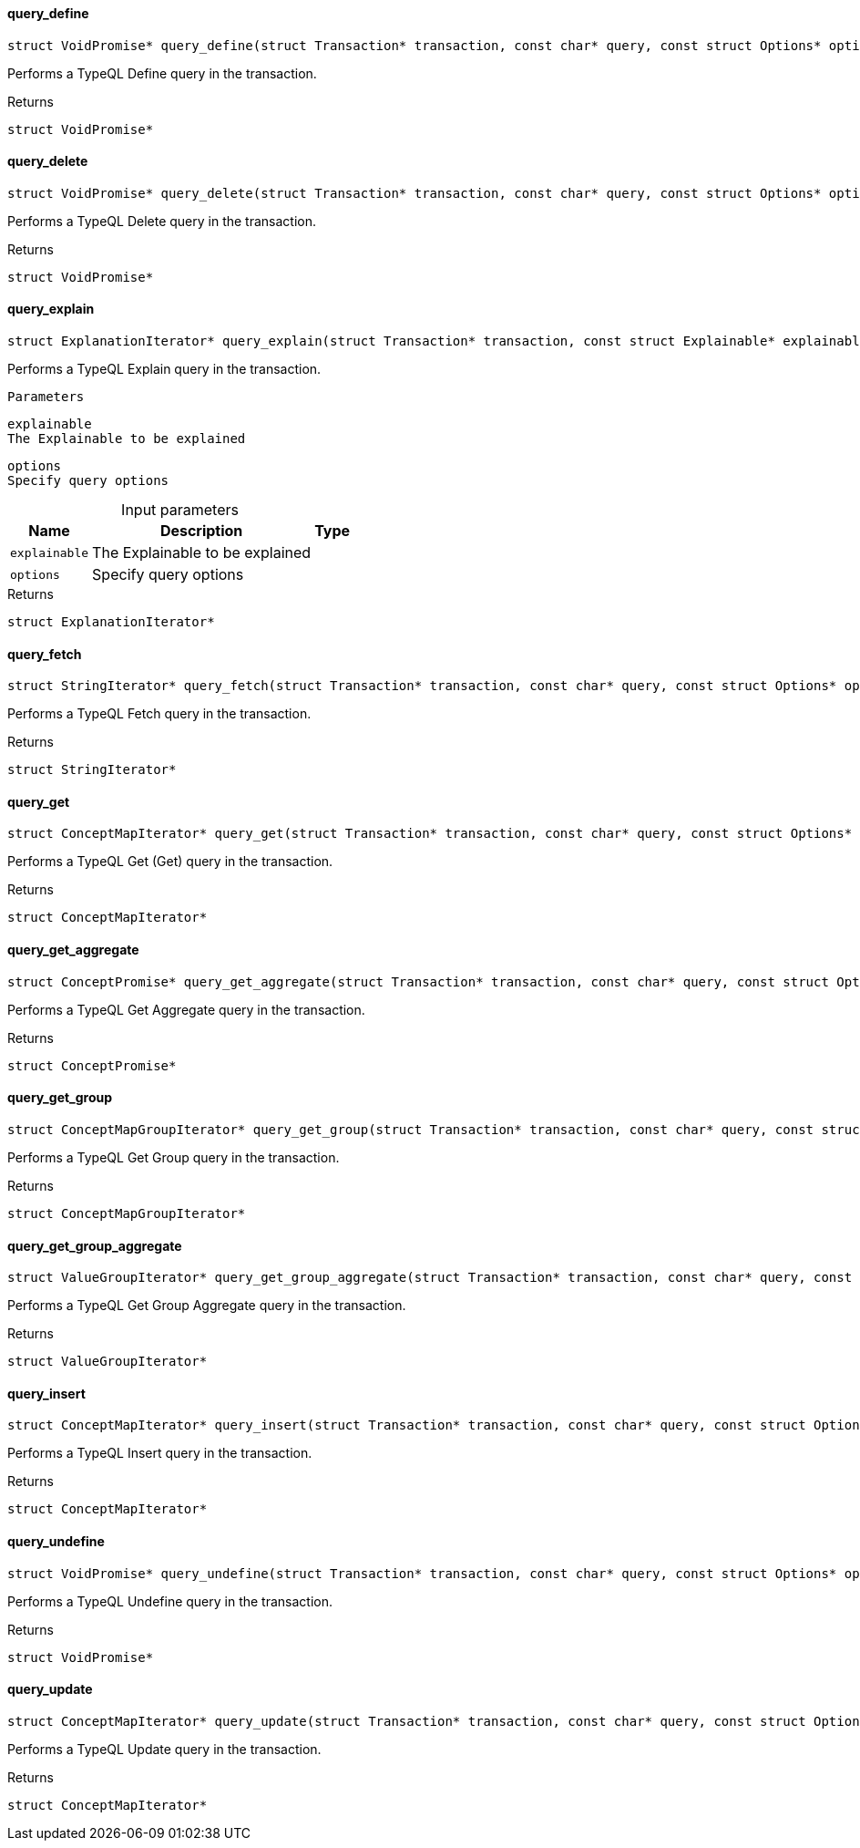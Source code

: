 [#_◆_query_define_]
==== query_define

[source,cpp]
----
struct VoidPromise* query_define(struct Transaction* transaction, const char* query, const struct Options* options)
----



Performs a TypeQL Define query in the transaction.

[caption=""]
.Returns
`struct VoidPromise*`

[#_◆_query_delete_]
==== query_delete

[source,cpp]
----
struct VoidPromise* query_delete(struct Transaction* transaction, const char* query, const struct Options* options)
----



Performs a TypeQL Delete query in the transaction.

[caption=""]
.Returns
`struct VoidPromise*`

[#_◆_query_explain_]
==== query_explain

[source,cpp]
----
struct ExplanationIterator* query_explain(struct Transaction* transaction, const struct Explainable* explainable, const struct Options* options)
----



Performs a TypeQL Explain query in the transaction.

 
  Parameters
 
 
  
   
    
     explainable
     The Explainable to be explained
    
    
     options
     Specify query options
    
   
  
 


[caption=""]
.Input parameters
[cols="~,~,~"]
[options="header"]
|===
|Name |Description |Type
a| `explainable` a| The Explainable to be explained a| 
a| `options` a| Specify query options a| 
|===

[caption=""]
.Returns
`struct ExplanationIterator*`

[#_◆_query_fetch_]
==== query_fetch

[source,cpp]
----
struct StringIterator* query_fetch(struct Transaction* transaction, const char* query, const struct Options* options)
----



Performs a TypeQL Fetch query in the transaction.

[caption=""]
.Returns
`struct StringIterator*`

[#_◆_query_get_]
==== query_get

[source,cpp]
----
struct ConceptMapIterator* query_get(struct Transaction* transaction, const char* query, const struct Options* options)
----



Performs a TypeQL Get (Get) query in the transaction.

[caption=""]
.Returns
`struct ConceptMapIterator*`

[#_◆_query_get_aggregate_]
==== query_get_aggregate

[source,cpp]
----
struct ConceptPromise* query_get_aggregate(struct Transaction* transaction, const char* query, const struct Options* options)
----



Performs a TypeQL Get Aggregate query in the transaction.

[caption=""]
.Returns
`struct ConceptPromise*`

[#_◆_query_get_group_]
==== query_get_group

[source,cpp]
----
struct ConceptMapGroupIterator* query_get_group(struct Transaction* transaction, const char* query, const struct Options* options)
----



Performs a TypeQL Get Group query in the transaction.

[caption=""]
.Returns
`struct ConceptMapGroupIterator*`

[#_◆_query_get_group_aggregate_]
==== query_get_group_aggregate

[source,cpp]
----
struct ValueGroupIterator* query_get_group_aggregate(struct Transaction* transaction, const char* query, const struct Options* options)
----



Performs a TypeQL Get Group Aggregate query in the transaction.

[caption=""]
.Returns
`struct ValueGroupIterator*`

[#_◆_query_insert_]
==== query_insert

[source,cpp]
----
struct ConceptMapIterator* query_insert(struct Transaction* transaction, const char* query, const struct Options* options)
----



Performs a TypeQL Insert query in the transaction.

[caption=""]
.Returns
`struct ConceptMapIterator*`

[#_◆_query_undefine_]
==== query_undefine

[source,cpp]
----
struct VoidPromise* query_undefine(struct Transaction* transaction, const char* query, const struct Options* options)
----



Performs a TypeQL Undefine query in the transaction.

[caption=""]
.Returns
`struct VoidPromise*`

[#_◆_query_update_]
==== query_update

[source,cpp]
----
struct ConceptMapIterator* query_update(struct Transaction* transaction, const char* query, const struct Options* options)
----



Performs a TypeQL Update query in the transaction.

[caption=""]
.Returns
`struct ConceptMapIterator*`

